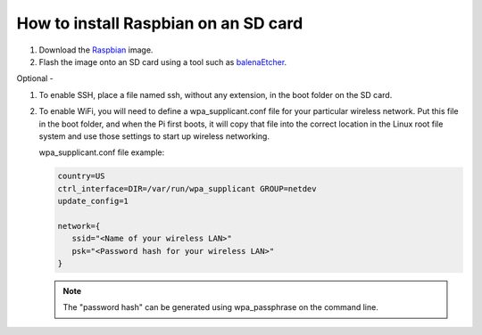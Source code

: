 =====================================
How to install Raspbian on an SD card
=====================================

#. Download the Raspbian_ image.

#. Flash the image onto an SD card using a tool such as balenaEtcher_.

Optional -

#. To enable SSH, place a file named ssh, without any extension, in the boot folder on the SD card.

#. To enable WiFi, you will need to define a wpa_supplicant.conf file for your particular wireless network. Put this file in the boot folder, and when the Pi first boots, it will copy that file into the correct location in the Linux root file system and use those settings to start up wireless networking.

   wpa_supplicant.conf file example:

   .. code-block:: bash

      country=US
      ctrl_interface=DIR=/var/run/wpa_supplicant GROUP=netdev
      update_config=1

      network={
         ssid="<Name of your wireless LAN>"
         psk="<Password hash for your wireless LAN>"
      }
   
   .. note:: The "password hash" can be generated using wpa_passphrase on the command line.

.. _Raspbian: https://www.raspberrypi.org/downloads/
.. _balenaEtcher: https://www.balena.io/etcher/
